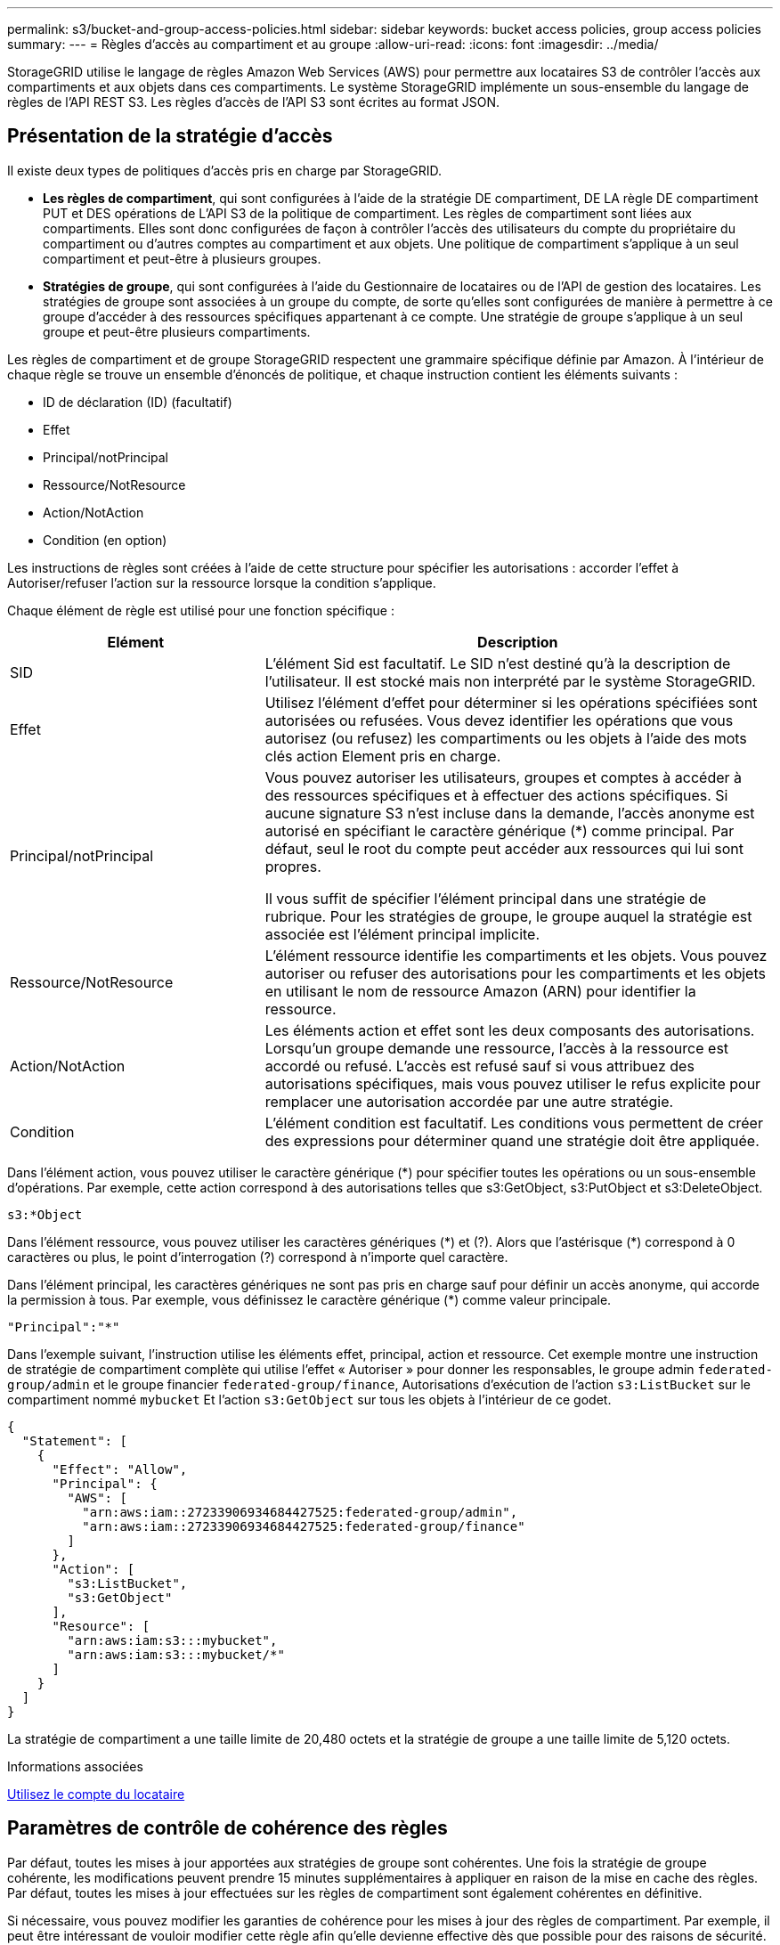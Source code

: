 ---
permalink: s3/bucket-and-group-access-policies.html 
sidebar: sidebar 
keywords: bucket access policies, group access policies 
summary:  
---
= Règles d'accès au compartiment et au groupe
:allow-uri-read: 
:icons: font
:imagesdir: ../media/


[role="lead"]
StorageGRID utilise le langage de règles Amazon Web Services (AWS) pour permettre aux locataires S3 de contrôler l'accès aux compartiments et aux objets dans ces compartiments. Le système StorageGRID implémente un sous-ensemble du langage de règles de l'API REST S3. Les règles d'accès de l'API S3 sont écrites au format JSON.



== Présentation de la stratégie d'accès

Il existe deux types de politiques d'accès pris en charge par StorageGRID.

* *Les règles de compartiment*, qui sont configurées à l'aide de la stratégie DE compartiment, DE LA règle DE compartiment PUT et DES opérations de L'API S3 de la politique de compartiment. Les règles de compartiment sont liées aux compartiments. Elles sont donc configurées de façon à contrôler l'accès des utilisateurs du compte du propriétaire du compartiment ou d'autres comptes au compartiment et aux objets. Une politique de compartiment s'applique à un seul compartiment et peut-être à plusieurs groupes.
* *Stratégies de groupe*, qui sont configurées à l'aide du Gestionnaire de locataires ou de l'API de gestion des locataires. Les stratégies de groupe sont associées à un groupe du compte, de sorte qu'elles sont configurées de manière à permettre à ce groupe d'accéder à des ressources spécifiques appartenant à ce compte. Une stratégie de groupe s'applique à un seul groupe et peut-être plusieurs compartiments.


Les règles de compartiment et de groupe StorageGRID respectent une grammaire spécifique définie par Amazon. À l'intérieur de chaque règle se trouve un ensemble d'énoncés de politique, et chaque instruction contient les éléments suivants :

* ID de déclaration (ID) (facultatif)
* Effet
* Principal/notPrincipal
* Ressource/NotResource
* Action/NotAction
* Condition (en option)


Les instructions de règles sont créées à l'aide de cette structure pour spécifier les autorisations : accorder l'effet à Autoriser/refuser l'action sur la ressource lorsque la condition s'applique.

Chaque élément de règle est utilisé pour une fonction spécifique :

[cols="1a,2a"]
|===
| Elément | Description 


 a| 
SID
 a| 
L'élément Sid est facultatif. Le SID n'est destiné qu'à la description de l'utilisateur. Il est stocké mais non interprété par le système StorageGRID.



 a| 
Effet
 a| 
Utilisez l'élément d'effet pour déterminer si les opérations spécifiées sont autorisées ou refusées. Vous devez identifier les opérations que vous autorisez (ou refusez) les compartiments ou les objets à l'aide des mots clés action Element pris en charge.



 a| 
Principal/notPrincipal
 a| 
Vous pouvez autoriser les utilisateurs, groupes et comptes à accéder à des ressources spécifiques et à effectuer des actions spécifiques. Si aucune signature S3 n'est incluse dans la demande, l'accès anonyme est autorisé en spécifiant le caractère générique (*) comme principal. Par défaut, seul le root du compte peut accéder aux ressources qui lui sont propres.

Il vous suffit de spécifier l'élément principal dans une stratégie de rubrique. Pour les stratégies de groupe, le groupe auquel la stratégie est associée est l'élément principal implicite.



 a| 
Ressource/NotResource
 a| 
L'élément ressource identifie les compartiments et les objets. Vous pouvez autoriser ou refuser des autorisations pour les compartiments et les objets en utilisant le nom de ressource Amazon (ARN) pour identifier la ressource.



 a| 
Action/NotAction
 a| 
Les éléments action et effet sont les deux composants des autorisations. Lorsqu'un groupe demande une ressource, l'accès à la ressource est accordé ou refusé. L'accès est refusé sauf si vous attribuez des autorisations spécifiques, mais vous pouvez utiliser le refus explicite pour remplacer une autorisation accordée par une autre stratégie.



 a| 
Condition
 a| 
L'élément condition est facultatif. Les conditions vous permettent de créer des expressions pour déterminer quand une stratégie doit être appliquée.

|===
Dans l'élément action, vous pouvez utiliser le caractère générique (*) pour spécifier toutes les opérations ou un sous-ensemble d'opérations. Par exemple, cette action correspond à des autorisations telles que s3:GetObject, s3:PutObject et s3:DeleteObject.

[listing]
----
s3:*Object
----
Dans l'élément ressource, vous pouvez utiliser les caractères génériques (\*) et (?). Alors que l'astérisque (*) correspond à 0 caractères ou plus, le point d'interrogation (?) correspond à n'importe quel caractère.

Dans l'élément principal, les caractères génériques ne sont pas pris en charge sauf pour définir un accès anonyme, qui accorde la permission à tous. Par exemple, vous définissez le caractère générique (*) comme valeur principale.

[listing]
----
"Principal":"*"
----
Dans l'exemple suivant, l'instruction utilise les éléments effet, principal, action et ressource. Cet exemple montre une instruction de stratégie de compartiment complète qui utilise l'effet « Autoriser » pour donner les responsables, le groupe admin `federated-group/admin` et le groupe financier `federated-group/finance`, Autorisations d'exécution de l'action `s3:ListBucket` sur le compartiment nommé `mybucket` Et l'action `s3:GetObject` sur tous les objets à l'intérieur de ce godet.

[listing]
----
{
  "Statement": [
    {
      "Effect": "Allow",
      "Principal": {
        "AWS": [
          "arn:aws:iam::27233906934684427525:federated-group/admin",
          "arn:aws:iam::27233906934684427525:federated-group/finance"
        ]
      },
      "Action": [
        "s3:ListBucket",
        "s3:GetObject"
      ],
      "Resource": [
        "arn:aws:iam:s3:::mybucket",
        "arn:aws:iam:s3:::mybucket/*"
      ]
    }
  ]
}
----
La stratégie de compartiment a une taille limite de 20,480 octets et la stratégie de groupe a une taille limite de 5,120 octets.

.Informations associées
xref:../tenant/index.adoc[Utilisez le compte du locataire]



== Paramètres de contrôle de cohérence des règles

Par défaut, toutes les mises à jour apportées aux stratégies de groupe sont cohérentes. Une fois la stratégie de groupe cohérente, les modifications peuvent prendre 15 minutes supplémentaires à appliquer en raison de la mise en cache des règles. Par défaut, toutes les mises à jour effectuées sur les règles de compartiment sont également cohérentes en définitive.

Si nécessaire, vous pouvez modifier les garanties de cohérence pour les mises à jour des règles de compartiment. Par exemple, il peut être intéressant de vouloir modifier cette règle afin qu'elle devienne effective dès que possible pour des raisons de sécurité.

Dans ce cas, vous pouvez définir le `Consistency-Control` L'en-tête de la demande de stratégie PUT Bucket ou vous pouvez utiliser la demande DE cohérence PUT Bucket. Lorsque vous modifiez le contrôle de cohérence pour cette demande, vous devez utiliser la valeur *All*, qui fournit la garantie la plus élevée de cohérence de lecture après écriture. Si vous spécifiez une autre valeur de contrôle de cohérence dans un en-tête pour la demande DE cohérence PUT Bucket, la demande sera rejetée. Si vous spécifiez une autre valeur pour une demande de stratégie PUT Bucket, la valeur sera ignorée. Une fois la règle de compartiment cohérente, les modifications peuvent prendre 8 secondes supplémentaires pour effet, grâce à la mise en cache des règles.


NOTE: Si vous définissez le niveau de cohérence sur *All* pour forcer une nouvelle stratégie de godet à devenir efficace plus tôt, veillez à remettre le contrôle au niveau du godet à sa valeur d'origine lorsque vous avez terminé. Sinon, toutes les futures demandes de rubrique utiliseront le paramètre *tous*.



== Utilisez ARN dans les énoncés de politique

Dans les instructions de politique, le ARN est utilisé dans les éléments principal et ressource.

* Utilisez cette syntaxe pour spécifier la ressource S3 ARN :
+
[source, subs="specialcharacters,quotes"]
----
arn:aws:s3:::bucket-name
arn:aws:s3:::bucket-name/object_key
----
* Utilisez cette syntaxe pour spécifier la ressource d'identité ARN (utilisateurs et groupes) :
+
[source, subs="specialcharacters,quotes"]
----
arn:aws:iam::account_id:root
arn:aws:iam::account_id:user/user_name
arn:aws:iam::account_id:group/group_name
arn:aws:iam::account_id:federated-user/user_name
arn:aws:iam::account_id:federated-group/group_name
----


Autres considérations :

* Vous pouvez utiliser l'astérisque (*) comme caractère générique pour correspondre à zéro ou plus de caractères dans la clé d'objet.
* Les caractères internationaux, qui peuvent être spécifiés dans la clé d'objet, doivent être codés à l'aide de JSON UTF-8 ou de séquences d'échappement JSON \u. Le codage pourcentage n'est pas pris en charge.
+
https://["Syntaxe RFC 2141 URN"^]

+
Le corps de requête HTTP pour l'opération de stratégie PUT Bucket doit être codé avec charset=UTF-8.





== Spécifiez les ressources dans une stratégie

Dans les instructions de stratégie, vous pouvez utiliser l'élément ressource pour spécifier le compartiment ou l'objet pour lequel les autorisations sont autorisées ou refusées.

* Chaque instruction de stratégie nécessite un élément ressource. Dans une politique, les ressources sont signalées par l'élément `Resource`, ou alternativement, `NotResource` pour exclusion.
* Vous spécifiez des ressources avec une ressource S3 ARN. Par exemple :
+
[listing]
----
"Resource": "arn:aws:s3:::mybucket/*"
----
* Vous pouvez également utiliser des variables de règles à l'intérieur de la clé d'objet. Par exemple :
+
[listing]
----
"Resource": "arn:aws:s3:::mybucket/home/${aws:username}/*"
----
* La valeur de ressource peut spécifier un compartiment qui n'existe pas encore lorsqu'une stratégie de groupe est créée.


.Informations associées
<<Spécifiez les variables d'une règle>>



== Spécifiez les entités de gestion dans une stratégie

Utilisez l'élément principal pour identifier l'utilisateur, le groupe ou le compte locataire qui est autorisé/refusé l'accès à la ressource par l'instruction de stratégie.

* Chaque énoncé de politique dans une politique de rubrique doit inclure un élément principal. Les énoncés de politique d'une politique de groupe n'ont pas besoin de l'élément principal car le groupe est compris comme principal.
* Dans une politique, les principes sont indiqués par l'élément « principal » ou « notprincipal » pour exclusion.
* Les identités basées sur les comptes doivent être spécifiées à l'aide d'un ID ou d'un ARN :
+
[listing]
----
"Principal": { "AWS": "account_id"}
"Principal": { "AWS": "identity_arn" }
----
* Dans cet exemple, le compte locataire utilise l'ID 27233906934684427525, qui inclut le compte root et tous les utilisateurs du compte :
+
[listing]
----
 "Principal": { "AWS": "27233906934684427525" }
----
* Vous pouvez spécifier uniquement la racine du compte :
+
[listing]
----
"Principal": { "AWS": "arn:aws:iam::27233906934684427525:root" }
----
* Vous pouvez spécifier un utilisateur fédéré spécifique (« Alex ») :
+
[listing]
----
"Principal": { "AWS": "arn:aws:iam::27233906934684427525:federated-user/Alex" }
----
* Vous pouvez spécifier un groupe fédéré spécifique (« gestionnaires ») :
+
[listing]
----
"Principal": { "AWS": "arn:aws:iam::27233906934684427525:federated-group/Managers"  }
----
* Vous pouvez spécifier un principal anonyme :
+
[listing]
----
"Principal": "*"
----
* Pour éviter toute ambiguïté, vous pouvez utiliser l'UUID de l'utilisateur au lieu du nom d'utilisateur :
+
[listing]
----
arn:aws:iam::27233906934684427525:user-uuid/de305d54-75b4-431b-adb2-eb6b9e546013
----
+
Par exemple, supposons que Alex quitte l'entreprise et le nom d'utilisateur `Alex` est supprimé. Si un nouveau Alex rejoint l'organisation et est affecté de la même façon `Alex` nom d'utilisateur, le nouvel utilisateur peut hériter involontairement des autorisations accordées à l'utilisateur d'origine.

* La valeur principale peut spécifier un nom de groupe/utilisateur qui n'existe pas encore lors de la création d'une stratégie de compartiment.




== Spécifiez les autorisations dans une stratégie

Dans une stratégie, l'élément action est utilisé pour autoriser/refuser des autorisations à une ressource. Il existe un ensemble d'autorisations que vous pouvez spécifier dans une stratégie, qui sont désignées par l'élément « action » ou par « NotAction » pour exclusion. Chacun de ces éléments est associé à des opérations spécifiques d'API REST S3.

Le tableau répertorie les autorisations qui s'appliquent aux compartiments et aux autorisations qui s'appliquent aux objets.


NOTE: Amazon S3 utilise désormais l'autorisation s3:PutReplicationConfiguration pour les opérations de réplication de compartiments PUT et DELETE. StorageGRID utilise des autorisations distinctes pour chaque action, qui correspond à la spécification Amazon S3 d'origine.


NOTE: Une SUPPRESSION est effectuée lorsqu'un PUT est utilisé pour remplacer une valeur existante.



=== Autorisations qui s'appliquent aux compartiments

[cols="35,35,30"]
|===
| Autorisations | OPÉRATIONS DES API REST S3 | Personnalisée pour StorageGRID 


 a| 
s3:CreateBucket
 a| 
PLACER le godet
 a| 



 a| 
s3:DeleteBucket
 a| 
SUPPRIMER le compartiment
 a| 



 a| 
s3:DeleteBuckeMetadatanotification
 a| 
SUPPRIMEZ la configuration de notification des métadonnées de compartiment
 a| 
Oui.



 a| 
s3:DeleteBucketPolicy
 a| 
SUPPRIMER la règle de compartiment
 a| 



 a| 
s3:DeleteReplicationConfiguration
 a| 
SUPPRIMER la réplication du compartiment
 a| 
Oui, séparer les autorisations pour PUT et DELETE*



 a| 
s3:GetBucketAcl
 a| 
OBTENIR l'ACL du compartiment
 a| 



 a| 
s3:GetBuckeCompliance
 a| 
GARANTIR la conformité des compartiments (obsolète)
 a| 
Oui.



 a| 
s3:persistance GetBucketConsistency
 a| 
OPTIMISEZ la cohérence des compartiments
 a| 
Oui.



 a| 
s3:GetBucketCORS
 a| 
OBTENIR les godets
 a| 



 a| 
s3:GetEncryptionConfiguration
 a| 
CHIFFREMENT des compartiments
 a| 



 a| 
s3:GetBucketLastAccessTime
 a| 
HEURE du dernier accès au compartiment
 a| 
Oui.



 a| 
s3:GetBucketLocation
 a| 
ACCÉDER à l'emplacement du compartiment
 a| 



 a| 
s3:GetBucketMetadatanotification
 a| 
CONFIGURATION DES notifications de métadonnées de compartiment
 a| 
Oui.



 a| 
s3:GetBuckenotification
 a| 
GET Bucket notification
 a| 



 a| 
s3:GetBuckeObjectLockConfiguration
 a| 
OBTENIR la configuration de verrouillage d'objet
 a| 



 a| 
s3:GetBucketPolicy
 a| 
GET Bucket policy
 a| 



 a| 
s3:GetBucketTagging
 a| 
GET Bucket tagging
 a| 



 a| 
s3:GetBucketVersioning
 a| 
GESTION des versions des compartiments
 a| 



 a| 
s3:GetLifecyclConfiguration
 a| 
OPTIMISEZ le cycle de vie des compartiments
 a| 



 a| 
s3:GetReplicationTM
 a| 
RÉPLICATION des compartiments
 a| 



 a| 
s3:ListAllMyseaux
 a| 
* ACCÉDER au service
* DÉCOUVREZ l'utilisation du stockage

 a| 
Oui, pour BÉNÉFICIER DE l'utilisation DU stockage



 a| 
s3:ListBucket
 a| 
* OBTENIR le compartiment (liste d'objets)
* Godet DE TÊTE
* Restauration POST-objet

 a| 



 a| 
s3:ListBuckMultipartUploads
 a| 
* Liste des téléchargements partitionnés
* Restauration POST-objet

 a| 



 a| 
s3:ListBuckeVersions
 a| 
OBTENIR les versions de compartiment
 a| 



 a| 
s3:PutBuckeCompliance
 a| 
MISE en conformité des compartiments (obsolète)
 a| 
Oui.



 a| 
s3:persistance de PutBuckeConsistency
 a| 
PRÉSERVER la cohérence du godet
 a| 
Oui.



 a| 
s3:PutBuckeCORS
 a| 
* SUPPRIMER les godets†
* PLACEZ les godets

 a| 



 a| 
s3:PutEncryptionConfiguration
 a| 
* SUPPRIMER le chiffrement du compartiment
* PUT Bucket Encryption

 a| 



 a| 
s3:PutBuckeLastAccessTime
 a| 
METTRE l'heure du dernier accès au compartiment
 a| 
Oui.



 a| 
s3:PutBuckeMetadanotification
 a| 
CONFIGURATION de notification des métadonnées de compartiment
 a| 
Oui.



 a| 
s3:PutBuckenotification
 a| 
PUT Bucket notification
 a| 



 a| 
s3:PutBuckObjectLockConfiguration
 a| 
* PLACEZ le godet avec le `x-amz-bucket-object-lock-enabled: true` En-tête de demande (nécessite également l'autorisation s3:CreateBucket)
* CONFIGURATION du verrouillage de l'objet

 a| 



 a| 
s3:PutBuckePolicy
 a| 
PUT Bucket policy
 a| 



 a| 
s3:PutBuckeTagging
 a| 
* SUPPRIMER le marquage du compartiment†
* PUT Bucket tagging

 a| 



 a| 
s3:PutBuckeVersioning
 a| 
GESTION des versions du compartiment
 a| 



 a| 
s3:PutLifecyclConfiguration
 a| 
* SUPPRIMER le cycle de vie du godet†
* CYCLE de vie des compartiments

 a| 



 a| 
s3:PutReplicationTM
 a| 
RÉPLICATION des compartiments
 a| 
Oui, séparer les autorisations pour PUT et DELETE*

|===


=== Autorisations qui s'appliquent aux objets

[cols="35,35,30"]
|===
| Autorisations | OPÉRATIONS DES API REST S3 | Personnalisée pour StorageGRID 


 a| 
s3:AbortMultipartUpload
 a| 
* Abandonner le téléchargement de pièces multiples
* Restauration POST-objet

 a| 



 a| 
s3:DeleteObject
 a| 
* SUPPRIMER l'objet
* SUPPRIMER plusieurs objets
* Restauration POST-objet

 a| 



 a| 
s3:DeleteObjectTagging
 a| 
SUPPRIMER le balisage d'objets
 a| 



 a| 
s3:DeleteObjectVersionTagging
 a| 
SUPPRIMER le balisage d'objets (une version spécifique de l'objet)
 a| 



 a| 
s3:DeleteObjectVersion
 a| 
SUPPRIMER l'objet (une version spécifique de l'objet)
 a| 



 a| 
s3:GetObject
 a| 
* OBTENIR l'objet
* Objet TÊTE
* Restauration POST-objet
* SÉLECTIONNEZ contenu de l'objet

 a| 



 a| 
s3:GetObjectAcl
 a| 
OBTENIR l'ACL d'objet
 a| 



 a| 
s3:GetObjectLegalHold
 a| 
OBTENIR la mise en attente légale de l'objet
 a| 



 a| 
s3:GetObjectRetention
 a| 
OBTENIR la conservation des objets
 a| 



 a| 
s3:GetObjectTagging
 a| 
OBTENIR le balisage d'objets
 a| 



 a| 
s3:GetObjectVersionTagging
 a| 
OBTENIR le balisage d'objets (une version spécifique de l'objet)
 a| 



 a| 
s3:GetObjectVersion
 a| 
OBTENIR objet (une version spécifique de l'objet)
 a| 



 a| 
s3:ListMultipartUploadParts
 a| 
Répertorier les pièces, POST-restauration d'objet
 a| 



 a| 
s3:PutObject
 a| 
* PLACER l'objet
* PLACER l'objet - Copier
* Restauration POST-objet
* Lancer le téléchargement de pièces multiples
* Chargement de pièces multiples complet
* Télécharger la pièce
* Télécharger la pièce - Copier

 a| 



 a| 
s3:PutObjectLegalHold
 a| 
METTRE l'objet en attente légale
 a| 



 a| 
s3:PutObjectRetention
 a| 
CONSERVATION des objets
 a| 



 a| 
s3:PutObjectTagging
 a| 
PLACER le balisage d'objets
 a| 



 a| 
s3:PutObjectVersionTagging
 a| 
PUT Object Tagging (une version spécifique de l'objet)
 a| 



 a| 
s3:PutOverwriteObject
 a| 
* PLACER l'objet
* PLACER l'objet - Copier
* PUT Object tagging
* SUPPRIMER le balisage d'objets
* Chargement de pièces multiples complet

 a| 
Oui.



 a| 
s3:RestoreObject
 a| 
Restauration POST-objet
 a| 

|===


== Utiliser l'autorisation PutOverwriteObject

L'autorisation s3:PutOverwriteObject est une autorisation StorageGRID personnalisée qui s'applique aux opérations qui créent ou mettent à jour des objets. Le paramètre de cette autorisation détermine si le client peut remplacer les données d'un objet, les métadonnées définies par l'utilisateur ou le balisage d'objets S3.

Les paramètres possibles pour cette autorisation sont les suivants :

* *Autoriser* : le client peut écraser un objet. Il s'agit du paramètre par défaut.
* *Deny* : le client ne peut pas écraser un objet. Lorsque cette option est définie sur Deny, l'autorisation PutOverwriteObject fonctionne comme suit :
+
** Si un objet existant se trouve sur le même chemin :
+
*** Les données, les métadonnées définies par l'utilisateur ou le balisage d'objets S3 ne peuvent pas être remplacés.
*** Toutes les opérations d'entrée en cours sont annulées et une erreur est renvoyée.
*** Si la gestion des versions S3 est activée, le paramètre Deny empêche les opérations PUT Object tagging ou DELETE Object tagging de modifier le TagSet d'un objet et ses versions non actuelles.


** Si aucun objet existant n'est trouvé, cette autorisation n'a aucun effet.


* Lorsque cette autorisation n'est pas présente, l'effet est le même que si autorisation a été définie.



IMPORTANT: Si la politique S3 actuelle autorise le remplacement et que l'autorisation PutOverwriteObject est définie sur Deny, le client ne peut pas remplacer les données d'un objet, les métadonnées définies par l'utilisateur ou le balisage d'objets. En outre, si la case *empêcher modification client* est cochée (*CONFIGURATION* *système* *Options de grille*), ce paramètre remplace le paramètre de l'autorisation PutOverwriteObject.

.Informations associées
<<Exemples de règles de groupe S3>>



== Spécifiez les conditions dans une stratégie

Les conditions définissent le moment où une police sera en vigueur. Les conditions sont constituées d'opérateurs et de paires de clé-valeur.

Les conditions utilisent des paires de clé-valeur pour l'évaluation. Un élément condition peut contenir plusieurs conditions, et chaque condition peut contenir plusieurs paires clé-valeur. Le bloc condition utilise le format suivant :

[listing, subs="specialcharacters,quotes"]
----
Condition: {
     _condition_type_: {
          _condition_key_: _condition_values_
----
Dans l'exemple suivant, la condition ipaddress utilise la clé condition SourceIp.

[listing]
----
"Condition": {
    "IpAddress": {
      "aws:SourceIp": "54.240.143.0/24"
		...
},
		...
----


=== Opérateurs de condition pris en charge

Les opérateurs de condition sont classés comme suit :

* Chaîne
* Valeur numérique
* Booléen
* Adresse IP
* Vérification nulle


|===
| Opérateurs de condition | Description 


 a| 
Equals à jambes de chaîne
 a| 
Compare une clé à une valeur de chaîne en fonction de la correspondance exacte (sensible à la casse).



 a| 
Equals stringNotEquals
 a| 
Compare une clé à une valeur de chaîne basée sur la correspondance niée (sensible à la casse).



 a| 
StringEqualisIgnoreCase
 a| 
Compare une clé à une valeur de chaîne basée sur la correspondance exacte (ignore case).



 a| 
StringNotEqualisIgnoreCase
 a| 
Compare une clé à une valeur de chaîne basée sur la correspondance nérée (ignore le cas).



 a| 
StringLike
 a| 
Compare une clé à une valeur de chaîne en fonction de la correspondance exacte (sensible à la casse). Peut inclure * et ? caractères génériques.



 a| 
StringNotLike
 a| 
Compare une clé à une valeur de chaîne basée sur la correspondance niée (sensible à la casse). Peut inclure * et ? caractères génériques.



 a| 
Valeurs numériques
 a| 
Compare une touche à une valeur numérique en fonction de la correspondance exacte.



 a| 
NumericNotEquals
 a| 
Compare une touche à une valeur numérique basée sur la correspondance annulée.



 a| 
NumericGreaterThan
 a| 
Compare une clé à une valeur numérique basée sur la comparaison « supérieure à ».



 a| 
NumericGreaterThanEquals
 a| 
Compare une clé à une valeur numérique basée sur la comparaison « supérieure ou égale ».



 a| 
NumericLessThan
 a| 
Compare une clé à une valeur numérique basée sur la comparaison « moins que ».



 a| 
NumericLessThanEquals
 a| 
Compare une clé à une valeur numérique basée sur la comparaison « inférieure à ou égale ».



 a| 
BOOL
 a| 
Compare une clé à une valeur booléenne basée sur la correspondance « vrai ou faux ».



 a| 
Adresse IP
 a| 
Compare une clé à une adresse IP ou une plage d'adresses IP.



 a| 
Adresse de la note
 a| 
Compare une clé à une adresse IP ou une plage d'adresses IP basée sur la correspondance annulée.



 a| 
Nul
 a| 
Vérifie si une clé condition est présente dans le contexte de demande actuel.

|===


=== Touches de condition prises en charge

|===
| Catégorie | Touches de condition applicables | Description 


 a| 
Opérateurs IP
 a| 
aws:SourceIp
 a| 
Compare à l'adresse IP à partir de laquelle la demande a été envoyée. Peuvent être utilisées pour les opérations de compartiment ou d'objet.

*Remarque :* si la requête S3 a été envoyée via le service Load Balancer sur les nœuds Admin et les passerelles, cela se compare à l'adresse IP en amont du service Load Balancer.

*Remarque* : si un équilibreur de charge tiers non transparent est utilisé, il sera comparé à l'adresse IP de cet équilibreur de charge. Toutes `X-Forwarded-For` le cueilleur sera ignoré car sa validité ne peut pas être vérifiée.



 a| 
Ressource/identité
 a| 
aws:nom d'utilisateur
 a| 
Compare le nom d'utilisateur de l'expéditeur à partir duquel la demande a été envoyée. Peuvent être utilisées pour les opérations de compartiment ou d'objet.



 a| 
s3:ListBucket et

s3:permissions ListBuckeVersions
 a| 
s3:délimiteur
 a| 
Compare avec le paramètre de délimiteur spécifié dans une demande GET Bucket ou GET Bucket Object versions.



 a| 
s3:ListBucket et

s3:permissions ListBuckeVersions
 a| 
s3:touches max
 a| 
Compare au paramètre max-keys spécifié dans une demande GET Bucket ou GET Bucket Object versions.



 a| 
s3:ListBucket et

s3:permissions ListBuckeVersions
 a| 
s3:préfixe
 a| 
Compare au paramètre de préfixe spécifié dans une demande GET Bucket ou GET Bucket Object versions.



 a| 
s3:PutObject
 a| 
s3 :conservation des jours restants avec un verrouillage objet
 a| 
Compare à la date de conservation spécifiée dans le `x-amz-object-lock-retain-until-date` demander l'en-tête ou calculé à partir de la période de rétention par défaut du compartiment pour s'assurer que ces valeurs se situent dans la plage autorisée pour les demandes suivantes :

* PLACER l'objet
* PLACER l'objet - Copier
* Lancer le téléchargement de pièces multiples




 a| 
s3:PutObjectRetention
 a| 
s3 :conservation des jours restants avec un verrouillage objet
 a| 
Compare à la date de conservation spécifiée dans la demande DE conservation D'objet PUT pour s'assurer qu'elle se trouve dans la plage autorisée.

|===


== Spécifiez les variables d'une règle

Vous pouvez utiliser des variables dans les règles pour remplir les informations relatives aux règles lorsqu'elles sont disponibles. Vous pouvez utiliser des variables de règle dans le `Resource` comparaisons d'éléments et de chaînes dans `Condition` elément.

Dans cet exemple, la variable `${aws:username}` Fait partie de l'élément ressource :

[listing]
----
"Resource": "arn:aws:s3:::bucket-name/home/${aws:username}/*"
----
Dans cet exemple, la variable `${aws:username}` fait partie de la valeur de condition dans le bloc condition :

[listing]
----
"Condition": {
    "StringLike": {
      "s3:prefix": "${aws:username}/*"
		...
},
		...
----
|===
| Variable | Description 


 a| 
`${aws:SourceIp}`
 a| 
Utilise la touche SourceIp comme variable fournie.



 a| 
`${aws:username}`
 a| 
Utilise la clé de nom d'utilisateur comme variable fournie.



 a| 
`${s3:prefix}`
 a| 
Utilise la clé de préfixe spécifique au service comme variable fournie.



 a| 
`${s3:max-keys}`
 a| 
Utilise la touche max-keys spécifique au service comme variable fournie.



 a| 
`${*}`
 a| 
Caractère spécial. Utilise le caractère comme caractère littéral *.



 a| 
`${?}`
 a| 
Caractère spécial. Utilise le caractère comme littéral ? caractère.



 a| 
`${$}`
 a| 
Caractère spécial. Utilise le caractère comme caractère littéral $.

|===


== Créez des règles nécessitant une gestion spéciale

Parfois, une politique peut accorder des autorisations dangereuses pour la sécurité ou dangereuses pour les opérations continues, telles que le verrouillage de l'utilisateur racine du compte. L'implémentation de l'API REST StorageGRID S3 est moins restrictive lors de la validation des règles qu'Amazon, mais tout aussi stricte lors de l'évaluation des règles.

|===
| Description de la politique | Type de règle | Comportement Amazon | Comportement de StorageGRID 


 a| 
Refusez vous-même toutes les autorisations sur le compte racine
 a| 
Godet
 a| 
Valide et appliquée, mais le compte utilisateur root conserve les autorisations nécessaires pour toutes les opérations des règles de compartiment S3
 a| 
Identique



 a| 
Refusez vous-même les autorisations d'accès à l'utilisateur/au groupe
 a| 
Groupe
 a| 
Valide et appliquée
 a| 
Identique



 a| 
Autoriser un groupe de comptes étrangers toute autorisation
 a| 
Godet
 a| 
Principal non valide
 a| 
Valide, mais les autorisations pour toutes les opérations de stratégie de compartiment S3 renvoient une erreur 405 méthode non autorisée lorsque cela est autorisé par une règle



 a| 
Autoriser un utilisateur ou une racine de compte étranger à accorder toute autorisation
 a| 
Godet
 a| 
Valide, mais les autorisations pour toutes les opérations de stratégie de compartiment S3 renvoient une erreur 405 méthode non autorisée lorsque cela est autorisé par une règle
 a| 
Identique



 a| 
Autoriser tout le monde à autoriser toutes les actions
 a| 
Godet
 a| 
Valide, mais les autorisations pour toutes les opérations de politique de compartiment S3 renvoient une erreur 405 méthode non autorisée pour la racine du compte étranger et les utilisateurs
 a| 
Identique



 a| 
Refuser les autorisations de tous pour toutes les actions
 a| 
Godet
 a| 
Valide et appliquée, mais le compte utilisateur root conserve les autorisations nécessaires pour toutes les opérations des règles de compartiment S3
 a| 
Identique



 a| 
Le principal est un utilisateur ou un groupe inexistant
 a| 
Godet
 a| 
Principal non valide
 a| 
Valide



 a| 
La ressource est un compartiment S3 inexistant
 a| 
Groupe
 a| 
Valide
 a| 
Identique



 a| 
Principal est un groupe local
 a| 
Godet
 a| 
Principal non valide
 a| 
Valide



 a| 
La police accorde à un compte non propriétaire (y compris les comptes anonymes) des autorisations pour METTRE des objets
 a| 
Godet
 a| 
Valide. Les objets sont détenus par le compte de créateur et la stratégie de compartiment ne s'applique pas. Le compte créateur doit accorder des autorisations d'accès à l'objet à l'aide des listes de contrôle d'accès d'objet.
 a| 
Valide. Les objets sont la propriété du compte du propriétaire du compartiment. La politique de compartiment s'applique.

|===


== Protection WORM (Write-once, Read-many)

Vous pouvez créer des compartiments WORM (Write-once, Read-many) pour protéger les données, les métadonnées d'objet définies par l'utilisateur et le balisage d'objets S3. Vous configurez les compartiments WORM pour permettre la création de nouveaux objets et empêcher les écrasements ou la suppression de contenu existant. Utilisez l'une des approches décrites ici.

Pour vous assurer que les écrasements sont toujours refusés, vous pouvez :

* Dans Grid Manager, allez à *CONFIGURATION* *système* *Options de grille*, puis cochez la case *empêcher modification client*.
* Appliquez les règles suivantes et les règles S3 :
+
** Ajoutez une opération DE REFUS PutOverwriteObject à la règle S3.
** Ajoutez une opération DE REFUS DeleteObject à la règle S3.
** Ajouter une opération D'AUTORISATION PLACER l'objet à la règle S3.





IMPORTANT: La définition de DeleteObject sur DENY dans une politique S3 n'empêche pas ILM de supprimer des objets lorsqu'une règle telle que « zéro copie après 30 jours » existe.


IMPORTANT: Même lorsque toutes ces règles et règles sont appliquées, elles ne protègent pas contre les écritures simultanées (voir situation A). Ils protègent contre les écrasements séquentiels terminés (voir situation B).

*Situation A*: Écritures simultanées (non protégées contre)

[listing]
----
/mybucket/important.doc
PUT#1 ---> OK
PUT#2 -------> OK
----
*Situation B*: Remplacements séquentiels terminés (protégés contre)

[listing]
----
/mybucket/important.doc
PUT#1 -------> PUT#2 ---X (denied)
----
.Informations associées
xref:../ilm/index.adoc[Gestion des objets avec ILM]

<<Créez des règles nécessitant une gestion spéciale>>

xref:how-storagegrid-ilm-rules-manage-objects.adoc[Gestion des objets par les règles StorageGRID ILM]

<<Exemples de règles de groupe S3>>



== Exemples de règles S3

Utilisez les exemples de cette section pour créer des règles d'accès StorageGRID pour les compartiments et les groupes.



=== Exemples de règles de compartiment S3

Les politiques de compartiment spécifient les autorisations d'accès pour le compartiment à lequel la politique est attachée. Les règles de compartiment sont configurées à l'aide de l'API S3 PutBuckPolicy.

Il est possible de configurer une politique de compartiment à l'aide de l'interface de ligne de commandes AWS, comme indiqué dans la commande suivante :

[listing, subs="specialcharacters,quotes"]
----
> aws s3api put-bucket-policy --bucket examplebucket --policy _file://policy.json_
----


==== Exemple : autoriser tout le monde à accéder en lecture seule à un compartiment

Dans cet exemple, tout le monde, y compris anonyme, est autorisé à lister les objets dans le compartiment et à effectuer des opérations get Object sur tous les objets du compartiment. Toutes les autres opérations seront refusées. Notez que cette politique n'est peut-être pas particulièrement utile, car personne, à l'exception de la racine du compte, ne dispose d'autorisations pour écrire dans le compartiment.

[listing]
----
{
  "Statement": [
    {
      "Sid": "AllowEveryoneReadOnlyAccess",
      "Effect": "Allow",
      "Principal": "*",
      "Action": [ "s3:GetObject", "s3:ListBucket" ],
      "Resource": ["arn:aws:s3:::examplebucket","arn:aws:s3:::examplebucket/*"]
    }
  ]
}
----


==== Exemple : autoriser l'accès complet de tous les utilisateurs d'un compte et permettre à chacun d'un autre compte d'accéder en lecture seule à un compartiment

Dans cet exemple, tout le monde d'un compte spécifié peut accéder intégralement à un compartiment, tandis que les utilisateurs d'un autre compte spécifié ne sont autorisés qu'à répertorier le compartiment et effectuer des opérations GetObject sur les objets du compartiment en commençant par le `shared/` préfixe de clé d'objet.


NOTE: Dans StorageGRID, les objets créés par un compte autre que le propriétaire (y compris les comptes anonymes) sont détenus par le compte du propriétaire du compartiment. La politique de compartiment s'applique à ces objets.

[listing]
----
{
  "Statement": [
    {
      "Effect": "Allow",
      "Principal": {
        "AWS": "95390887230002558202"
      },
      "Action": "s3:*",
      "Resource": [
        "arn:aws:s3:::examplebucket",
        "arn:aws:s3:::examplebucket/*"
      ]
    },
    {
      "Effect": "Allow",
      "Principal": {
        "AWS": "31181711887329436680"
      },
      "Action": "s3:GetObject",
      "Resource": "arn:aws:s3:::examplebucket/shared/*"
    },
    {
      "Effect": "Allow",
      "Principal": {
        "AWS": "31181711887329436680"
      },
      "Action": "s3:ListBucket",
      "Resource": "arn:aws:s3:::examplebucket",
      "Condition": {
        "StringLike": {
          "s3:prefix": "shared/*"
        }
      }
    }
  ]
}
----


==== Exemple : autoriser tout le monde à accéder en lecture seule à un compartiment et à accéder entièrement au groupe spécifié

Dans cet exemple, tout le monde, y compris anonyme, est autorisé à répertorier le compartiment et à effectuer des opérations GET Object sur tous les objets du compartiment, tandis que seuls les utilisateurs appartenant au groupe `Marketing` le compte spécifié est autorisé à accéder pleinement.

[listing]
----
{
  "Statement": [
    {
      "Effect": "Allow",
      "Principal": {
        "AWS": "arn:aws:iam::95390887230002558202:federated-group/Marketing"
      },
      "Action": "s3:*",
      "Resource": [
        "arn:aws:s3:::examplebucket",
        "arn:aws:s3:::examplebucket/*"
      ]
    },
    {
      "Effect": "Allow",
      "Principal": "*",
      "Action": ["s3:ListBucket","s3:GetObject"],
      "Resource": [
        "arn:aws:s3:::examplebucket",
        "arn:aws:s3:::examplebucket/*"
      ]
    }
  ]
}
----


==== Exemple : autoriser tout le monde à lire et à écrire l'accès à un compartiment si le client se trouve dans la plage IP

Dans cet exemple, tout le monde, y compris anonyme, est autorisé à répertorier le compartiment et à effectuer toutes les opérations objet sur tous les objets du compartiment, à condition que les demandes proviennent d'une plage IP spécifiée (54.240.143.0 à 54.240.143.255, sauf 54.240.143.188). Toutes les autres opérations seront refusées et toutes les demandes en dehors de la plage IP seront refusées.

[listing]
----
{
  "Statement": [
    {
      "Sid": "AllowEveryoneReadWriteAccessIfInSourceIpRange",
      "Effect": "Allow",
      "Principal": "*",
      "Action": [ "s3:*Object", "s3:ListBucket" ],
      "Resource": ["arn:aws:s3:::examplebucket","arn:aws:s3:::examplebucket/*"],
      "Condition": {
        "IpAddress": {"aws:SourceIp": "54.240.143.0/24"},
        "NotIpAddress": {"aws:SourceIp": "54.240.143.188"}
      }
    }
  ]
}
----


==== Exemple : autoriser un accès complet à un compartiment exclusivement par un utilisateur fédéré spécifié

Dans cet exemple, l'utilisateur fédéré Alex est autorisé à accéder pleinement au `examplebucket` le godet et ses objets. Tous les autres utilisateurs, y compris « root », sont explicitement refusés à toutes les opérations. Notez toutefois que « root » n'est jamais refusé les autorisations de mettre/obtenir/DeleteBuckePolicy.

[listing]
----
{
  "Statement": [
    {
      "Effect": "Allow",
      "Principal": {
        "AWS": "arn:aws:iam::95390887230002558202:federated-user/Alex"
      },
      "Action": [
        "s3:*"
      ],
      "Resource": [
        "arn:aws:s3:::examplebucket",
        "arn:aws:s3:::examplebucket/*"
      ]
    },
    {
      "Effect": "Deny",
      "NotPrincipal": {
        "AWS": "arn:aws:iam::95390887230002558202:federated-user/Alex"
      },
      "Action": [
        "s3:*"
      ],
      "Resource": [
        "arn:aws:s3:::examplebucket",
        "arn:aws:s3:::examplebucket/*"
      ]
    }
  ]
}
----


==== Exemple : autorisation PutOverwriteObject

Dans cet exemple, le `Deny` Effet pour PutOverwriteObject et DeleteObject garantit que personne ne peut écraser ou supprimer les données de l'objet, les métadonnées définies par l'utilisateur et le balisage d'objets S3.

[listing]
----
{
  "Statement": [
    {
      "Effect": "Deny",
      "Principal": "*",
      "Action": [
        "s3:PutOverwriteObject",
        "s3:DeleteObject",
        "s3:DeleteObjectVersion"
      ],
      "Resource": "arn:aws:s3:::wormbucket/*"
    },
    {
      "Effect": "Allow",
      "Principal": {
        "AWS": "arn:aws:iam::95390887230002558202:federated-group/SomeGroup"

},
      "Action": "s3:ListBucket",
      "Resource": "arn:aws:s3:::wormbucket"
    },
    {
      "Effect": "Allow",
      "Principal": {
        "AWS": "arn:aws:iam::95390887230002558202:federated-group/SomeGroup"

},
      "Action": "s3:*",
      "Resource": "arn:aws:s3:::wormbucket/*"
    }
  ]
}
----
.Informations associées
xref:operations-on-buckets.adoc[Opérations sur les compartiments]



=== Exemples de règles de groupe S3

Les stratégies de groupe spécifient les autorisations d'accès pour le groupe auquel la stratégie est associée. Il n'y a pas de `Principal` élément de la politique car il est implicite. Les règles de groupe sont configurées à l'aide du Gestionnaire de locataires ou de l'API.



==== Exemple : définissez la stratégie de groupe à l'aide du Gestionnaire de locataires

Lorsque vous utilisez le Gestionnaire de locataires pour ajouter ou modifier un groupe, vous pouvez sélectionner la manière dont vous souhaitez créer la stratégie de groupe qui définit les autorisations d'accès S3 dont les membres de ce groupe auront, comme suit :

* *Pas d'accès S3* : option par défaut. Les utilisateurs de ce groupe n'ont pas accès aux ressources S3, sauf si l'accès est accordé avec une règle de compartiment. Si vous sélectionnez cette option, seul l'utilisateur root peut accéder aux ressources S3 par défaut.
* *Accès en lecture seule* : les utilisateurs de ce groupe ont accès en lecture seule aux ressources S3. Par exemple, les utilisateurs de ce groupe peuvent afficher la liste des objets et lire les données d'objet, les métadonnées et les balises. Lorsque vous sélectionnez cette option, la chaîne JSON pour une stratégie de groupe en lecture seule s'affiche dans la zone de texte. Vous ne pouvez pas modifier cette chaîne.
* *Accès complet* : les utilisateurs de ce groupe ont accès aux ressources S3, y compris aux compartiments. Lorsque vous sélectionnez cette option, la chaîne JSON pour une stratégie de groupe à accès complet s'affiche dans la zone de texte. Vous ne pouvez pas modifier cette chaîne.
* *Custom* : les utilisateurs du groupe disposent des autorisations que vous spécifiez dans la zone de texte.
+
Dans cet exemple, les membres du groupe ne sont autorisés qu'à répertorier et accéder à leur dossier spécifique (préfixe de clé) dans le compartiment spécifié.

+
image::../media/tenant_add_group_custom.png[Ajouter une règle de groupe personnalisée au groupe de locataires]





==== Exemple : autoriser l'accès complet du groupe à toutes les rubriques

Dans cet exemple, tous les membres du groupe sont autorisés à accéder à tous les compartiments appartenant au compte du locataire, sauf s'ils sont explicitement refusés par la politique de compartiment.

[listing]
----
{
  "Statement": [
    {
      "Action": "s3:*",
      "Effect": "Allow",
      "Resource": "arn:aws:s3:::*"
    }
  ]
}
----


==== Exemple : autoriser l'accès en lecture seule du groupe à tous les compartiments

Dans cet exemple, tous les membres du groupe ont un accès en lecture seule aux ressources S3, à moins qu'ils ne soient explicitement refusés par la règle de compartiment. Par exemple, les utilisateurs de ce groupe peuvent afficher la liste des objets et lire les données d'objet, les métadonnées et les balises.

[listing]
----
{
  "Statement": [
    {
      "Sid": "AllowGroupReadOnlyAccess",
      "Effect": "Allow",
      "Action": [
        "s3:ListAllMyBuckets",
        "s3:ListBucket",
        "s3:ListBucketVersions",
        "s3:GetObject",
        "s3:GetObjectTagging",
        "s3:GetObjectVersion",
        "s3:GetObjectVersionTagging"
      ],
      "Resource": "arn:aws:s3:::*"
    }
  ]
}
----


==== Exemple : permettre aux membres du groupe d'accéder pleinement à leur « dossier » uniquement dans un compartiment

Dans cet exemple, les membres du groupe ne sont autorisés qu'à répertorier et accéder à leur dossier spécifique (préfixe de clé) dans le compartiment spécifié. Notez que les autorisations d'accès à partir d'autres stratégies de groupes et de la règle de compartiment doivent être prises en compte lors de la détermination de la confidentialité de ces dossiers.

[listing]
----
{
  "Statement": [
    {
      "Sid": "AllowListBucketOfASpecificUserPrefix",
      "Effect": "Allow",
      "Action": "s3:ListBucket",
      "Resource": "arn:aws:s3:::department-bucket",
      "Condition": {
        "StringLike": {
          "s3:prefix": "${aws:username}/*"
        }
      }
    },
    {
      "Sid": "AllowUserSpecificActionsOnlyInTheSpecificUserPrefix",
      "Effect": "Allow",
      "Action": "s3:*Object",
      "Resource": "arn:aws:s3:::department-bucket/${aws:username}/*"
    }
  ]
}
----
.Informations associées
xref:../tenant/index.adoc[Utilisez le compte du locataire]
